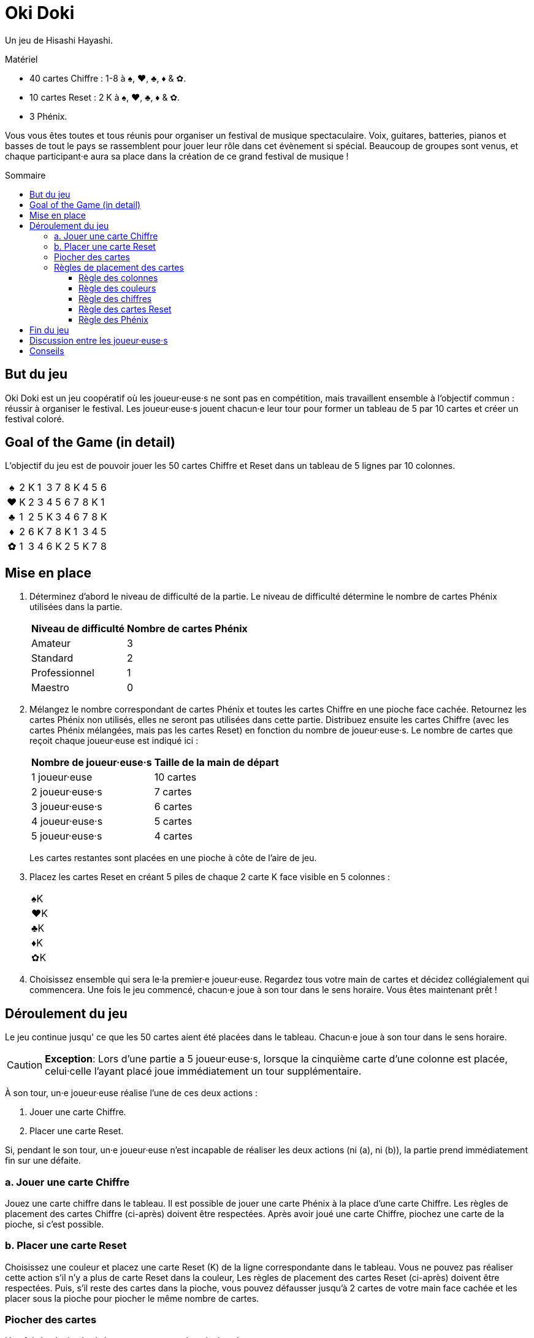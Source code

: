 = Oki Doki
:toc: preamble
:toclevels: 4
:toc-title: Sommaire
:icons: font

Un jeu de Hisashi Hayashi.

.Matériel
****
* 40 cartes Chiffre : 1-8 à ♠, ♥, ♣, ♦ & ✿.
* 10 cartes Reset : 2 K à ♠, ♥, ♣, ♦ & ✿.
* 3 Phénix.
****

Vous vous êtes toutes et tous réunis pour organiser un festival de musique spectaculaire.
Voix, guitares, batteries, pianos et basses de tout le pays se rassemblent pour jouer leur rôle dans cet évènement si spécial.
Beaucoup de groupes sont venus, et chaque participant·e aura sa place dans la création de ce grand festival de musique !


== But du jeu

Oki Doki est un jeu coopératif où les joueur·euse·s ne sont pas en compétition, mais travaillent ensemble à l'objectif commun : réussir à organiser le festival.
Les joueur·euse·s jouent chacun·e leur tour pour former un tableau de 5 par 10 cartes et créer un festival coloré.


== Goal of the Game (in detail)

L'objectif du jeu est de pouvoir jouer les 50 cartes Chiffre et Reset dans un tableau de 5 lignes par 10 colonnes.

[options="autowidth", frame=none, grid=none, cols="^,^,^,^,^,^,^,^,^,^,^"]
|===
h| ♠ | 2 | K | 1 | 3 | 7 | 8 | K | 4 | 5 | 6
h| ♥ | K | 2 | 3 | 4 | 5 | 6 | 7 | 8 | K | 1
h| ♣ | 1 | 2 | 5 | K | 3 | 4 | 6 | 7 | 8 | K
h| ♦ | 2 | 6 | K | 7 | 8 | K | 1 | 3 | 4 | 5
h| ✿ | 1 | 3 | 4 | 6 | K | 2 | 5 | K | 7 | 8
|===


== Mise en place

1. Déterminez d'abord le niveau de difficulté de la partie.
Le niveau de difficulté détermine le nombre de cartes Phénix utilisées dans la partie.
+
[%autowidth]
|===
| Niveau de difficulté | Nombre de cartes Phénix

| Amateur | 3
| Standard | 2
| Professionnel | 1
| Maestro | 0
|===

2. Mélangez le nombre correspondant de cartes Phénix et toutes les cartes Chiffre en une pioche face cachée.
Retournez les cartes Phénix non utilisés, elles ne seront pas utilisées dans cette partie.
Distribuez ensuite les cartes Chiffre (avec les cartes Phénix mélangées, mais pas les cartes Reset) en fonction du nombre de joueur·euse·s.
Le nombre de cartes que reçoit chaque joueur·euse est indiqué ici :
+
[%autowidth]
|===
| Nombre de joueur·euse·s | Taille de la main de départ

| 1 joueur·euse   | 10 cartes
| 2 joueur·euse·s | 7 cartes
| 3 joueur·euse·s | 6 cartes
| 4 joueur·euse·s | 5 cartes
| 5 joueur·euse·s | 4 cartes
|===
+
Les cartes restantes sont placées en une pioche à côte de l'aire de jeu.

3. Placez les cartes Reset en créant 5 piles de chaque 2 carte K face visible en 5 colonnes :
+
[%autowidth]
|===
| ♠K
| ♥K
| ♣K
| ♦K
| ✿K
|===

4. Choisissez ensemble qui sera le·la premier·e joueur·euse.
Regardez tous votre main de cartes et décidez collégialement qui commencera.
Une fois le jeu commencé, chacun·e joue à son tour dans le sens horaire.
Vous êtes maintenant prêt !


== Déroulement du jeu

Le jeu continue jusqu' ce que les 50 cartes aient été placées dans le tableau.
Chacun·e joue à son tour dans le sens horaire.

CAUTION: *Exception*: Lors d'une partie a 5 joueur·euse·s, lorsque la cinquième carte d'une colonne est placée, celui·celle l'ayant placé joue immédiatement un tour supplémentaire.

À son tour, un·e joueur·euse réalise l'une de ces deux actions :

a. Jouer une carte Chiffre.
b. Placer une carte Reset.

Si, pendant le son tour, un·e joueur·euse n'est incapable de réaliser les deux actions (ni (a), ni (b)), la partie prend immédiatement fin sur une défaite.


=== a. Jouer une carte Chiffre

Jouez une carte chiffre dans le tableau.
Il est possible de jouer une carte Phénix à la place d'une carte Chiffre.
Les règles de placement des cartes Chiffre (ci-après) doivent être respectées.
Après avoir joué une carte Chiffre, piochez une carte de la pioche, si c'est possible.


=== b. Placer une carte Reset

Choisissez une couleur et placez une carte Reset (K) de la ligne correspondante dans le tableau.
Vous ne pouvez pas réaliser cette action s'il n'y a plus de carte Reset dans la couleur,
Les règles de placement des cartes Reset (ci-après) doivent être respectées.
Puis, s'il reste des cartes dans la pioche, vous pouvez défausser jusqu'à 2 cartes de votre main face cachée et les placer sous la pioche pour piocher le même nombre de cartes.


=== Piocher des cartes

Une fois la pioche épuisée vous ne pouvez plus piocher de cartes.

De plus, lorsque vous jouez une carte Phénix, vous pouvez défausser une carte Chiffre de la couleur de la colonne où le Phénix a été placé.
Placez la carte ainsi défaussée sous la carte Phénix qui vient d'être jouée.
Une seule carte peut ainsi être défaussée par carte Phénix.

Si vous n'avez plus de carte en main, passez votre tour jusqu'à la fin de la partie.


=== Règles de placement des cartes

==== Règle des colonnes

Chaque carte doit être placée dans la colonne courante.
Une nouvelle colonne ne peut être créée que si la précédente est complète.
(c.-à-d. Vous ne pouvez placer de carte dans la colonne 2 seulement après avoir placé 5 cartes dans la colonne 1).

* *Example OK* : La colonne contient 5 cartes, le 4♥ *peut* donc être placé.
+
[options="autowidth", frame=none, grid=none, cols="^,^"]
|===
| 1♠ | _
| 3♥ | <- 4♥
| 2♣ | _
| K♦ | _
| 4✿ | _
|===

* *Exemple Incorrect* : La colonne ne contient que 3 cartes, le 4♥ *ne peut* donc *pas* être placé.
+
[options="autowidth", frame=none, grid=none, cols="^,^"]
|===
| _  | _
| 3♥ | <- 4♥
| 2♣ | _
| K♦ | _
| _  | _
|===


==== Règle des couleurs

Chaque ligne ne doit contenir que des cartes de la même couleur.
De plus, il ne peut y avoir qu'une ligne par couleur.
(Par exemple, même si une carte Reset est placée dans la première colonne de la première ligne, les cartes suivantes doivent tout de même être à ♠).

* *Exemple OK* : Le 4♥ *peut* être placé, car il est de la même couleur.
+
[options="autowidth", frame=none, grid=none, cols="^,^"]
|===
| 2♠ | _
| 3♥ | <- 4♥
| K♣ | _
| 1♦ | _
| 4✿ | _
|===

* *Exemple Incorrect* : Le 4♥ *ne peut pas* être placé dans cette ligne.
+
[options="autowidth", frame=none, grid=none, cols="^,^"]
|===
| 2♠ | <- 4♥
| 3♥ | _
| K♣ | _
| 1♦ | _
| 4✿ | _
|===


==== Règle des chiffres

Le chiffre des chaque carte doit être égal ou supérieur au chiffre de la carte précédente dans la ligne.
Vous pouvez jouer une carte Reset (K) sans prendre en compte la carte précédente.
Si une carte Reset est placée, cela revient à revenir au chiffre zéro (n'importe quelle carte chiffre peut donc être jouée à sa suite).

* *Exemple*.
+
[options="autowidth", frame=none, grid=none, cols="^,^,^"]
|===
| ... | 6♠ | <- Vous pouvez jouer ici un 7♠, 8♠, Phénix ou K♠.
| ... | P  | <- Vous pouvez jouer ici un n'importe quelle carte ♥, Phénix ou K♥.
|===


==== Règle des cartes Reset

Il doit y avoir, dans chaque colonne de 5 cartes, exactement 4 cartes Chiffre et 1 carte Reset (K).
À la fin de la partie, il devrait y avoir exactement deux cartes Reset par ligne.

* *Exemple OK* : Il y a exactement 1 Reset (K) dans cette colonne.
+
[options="autowidth", frame=none, grid=none, cols="^,^"]
|===
| 2♠
| 3♥
| 4♣
| 1♦
| K✿
|===

* *Exemple Incorrect* : Il y a dex cartes Reset dans cette colonne.
+
[options="autowidth", frame=none, grid=none, cols="^,^"]
|===
| 3♠
| 7♥
| K♣
| K♦
| 2✿
|===

* *Exemple Incorrect* : Il n'y a pas de carte Reset dans cette colonne.
+
[options="autowidth", frame=none, grid=none, cols="^,^"]
|===
| 3♠
| 4♥
| 8♣
| 1♦
| 2✿
|===


==== Règle des Phénix

Les cartes Phénix peuvent être placées à la place de n'importe quelle carte Chiffre.
Lorsqu'une carte Phénix est jouée, le chiffre de cette carte Phénix est le même que la carte précédente.
Si la carte à sa gauche est une carte Reset (K), la valeur de ce Phénix est zéro.

* *Exemple*.
+
[options="autowidth", frame=none, grid=none, cols="^,^"]
|===
| 6♠ | P <- Ce Phénix est similaire à un 6♠.
| 2♥ |
| An | P <- Ce Phénix est similaire à un 0♣.
| 3♦ |
| 1✿ |
|===


== Fin du jeu

Lorsque les 50 cartes ont été placées dans le tableau et que les 10 colonnes ont été remplie, les joueur·euse·s remportent la partie.
Si cela ne peut être accompli, tout le monde a perdu la partie.


== Discussion entre les joueur·euse·s

Vous ne pouvez pas montrer votre main.
Vous ne pouvez pas dire ou sous-entendre les valeurs des cartes dans votre main.
Cependant, vous pouvez révéler combien de carte vous détenez dans une couleur.
Vous pouvez également suggérer la couleur dans laquelle vous aimeriez pouvoir jouer.


== Conseils

* Pour chaque colonne, il peut être utile de discuter qui va jouer quelle couleur, et qui va jouer la carte Reset.
* Les cartes de valeur 1 ne peuvent être placées que dans la première colonne ou à la suite d'une carte Reset (K), essayez donc de les jouer au plus tôt.
* À part dans la colonne 10, évitez de placer le chiffre 8 deux fois dans la même colonne.
